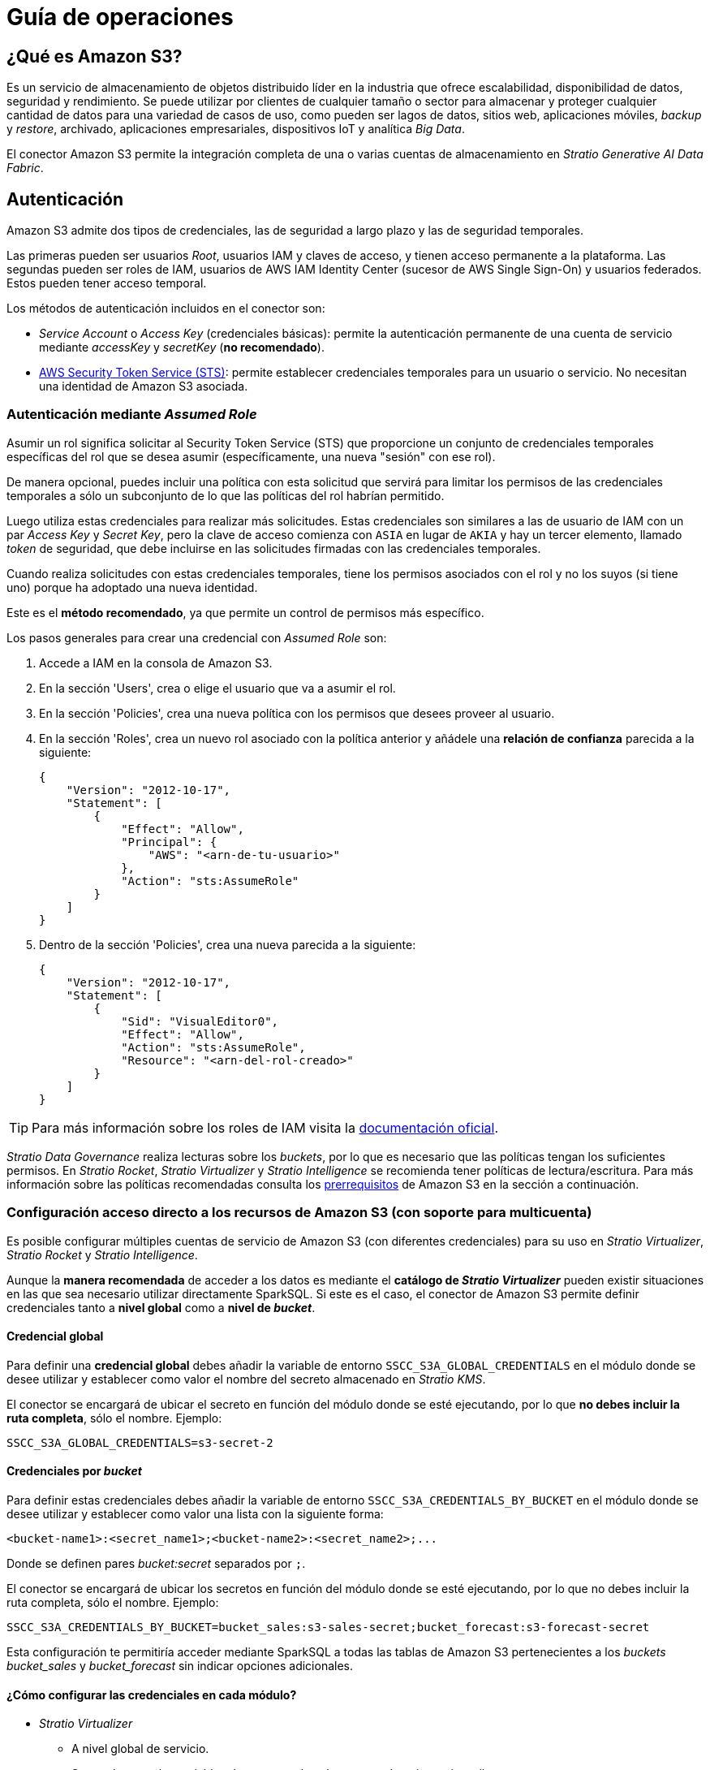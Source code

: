= Guía de operaciones

== ¿Qué es Amazon S3?

Es un servicio de almacenamiento de objetos distribuido líder en la industria que ofrece escalabilidad, disponibilidad de datos, seguridad y rendimiento. Se puede utilizar por clientes de cualquier tamaño o sector para almacenar y proteger cualquier cantidad de datos para una variedad de casos de uso, como pueden ser lagos de datos, sitios web, aplicaciones móviles, _backup_ y _restore_, archivado, aplicaciones empresariales, dispositivos IoT y analítica _Big Data_.

El conector Amazon S3 permite la integración completa de una o varias cuentas de almacenamiento en _Stratio Generative AI Data Fabric_.

== Autenticación

Amazon S3 admite dos tipos de credenciales, las de seguridad a largo plazo y las de seguridad temporales.

Las primeras pueden ser usuarios _Root_, usuarios IAM y claves de acceso, y tienen acceso permanente a la plataforma. Las segundas pueden ser roles de IAM, usuarios de AWS IAM Identity Center (sucesor de AWS Single Sign-On) y usuarios federados. Estos pueden tener acceso temporal.

Los métodos de autenticación incluidos en el conector son:

* _Service Account_ o _Access Key_ (credenciales básicas): permite la autenticación permanente de una cuenta de servicio mediante _accessKey_ y _secretKey_ (*no recomendado*).
* https://docs.aws.amazon.com/STS/latest/APIReference/API_AssumeRole.html[AWS Security Token Service (STS)]: permite establecer credenciales temporales para un usuario o servicio. No necesitan una identidad de Amazon S3 asociada.

=== Autenticación mediante _Assumed Role_

Asumir un rol significa solicitar al Security Token Service (STS) que proporcione un conjunto de credenciales temporales específicas del rol que se desea asumir (específicamente, una nueva "sesión" con ese rol).

De manera opcional, puedes incluir una política con esta solicitud que servirá para limitar los permisos de las credenciales temporales a sólo un subconjunto de lo que las políticas del rol habrían permitido.

Luego utiliza estas credenciales para realizar más solicitudes. Estas credenciales son similares a las de usuario de IAM con un par _Access Key_ y _Secret Key_, pero la clave de acceso comienza con `+ASIA+` en lugar de `+AKIA+` y hay un tercer elemento, llamado _token_ de seguridad, que debe incluirse en las solicitudes firmadas con las credenciales temporales.

Cuando realiza solicitudes con estas credenciales temporales, tiene los permisos asociados con el rol y no los suyos (si tiene uno) porque ha adoptado una nueva identidad.

Este es el *método recomendado*, ya que permite un control de permisos más específico.

Los pasos generales para crear una credencial con _Assumed Role_ son:

. Accede a IAM en la consola de Amazon S3.
. En la sección 'Users', crea o elige el usuario que va a asumir el rol.
. En la sección 'Policies', crea una nueva política con los permisos que desees proveer al usuario.
. En la sección 'Roles', crea un nuevo rol asociado con la política anterior y añádele una *relación de confianza* parecida a la siguiente:
+
[source,json]
----
{
    "Version": "2012-10-17",
    "Statement": [
        {
            "Effect": "Allow",
            "Principal": {
                "AWS": "<arn-de-tu-usuario>"
            },
            "Action": "sts:AssumeRole"
        }
    ]
}
----

. Dentro de la sección 'Policies', crea una nueva parecida a la siguiente:
+
[source,json]
----
{
    "Version": "2012-10-17",
    "Statement": [
        {
            "Sid": "VisualEditor0",
            "Effect": "Allow",
            "Action": "sts:AssumeRole",
            "Resource": "<arn-del-rol-creado>"
        }
    ]
}
----

TIP: Para más información sobre los roles de IAM visita la https://docs.aws.amazon.com/es_es/IAM/latest/UserGuide/id_roles.html[documentación oficial].

_Stratio Data Governance_ realiza lecturas sobre los _buckets_, por lo que es necesario que las políticas tengan los suficientes permisos. En _Stratio Rocket_, _Stratio Virtualizer_ y _Stratio Intelligence_ se recomienda tener políticas de lectura/escritura. Para más información sobre las políticas recomendadas consulta los xref:amazon-s3:operations-guide.adoc#_prerrequisitos[prerrequisitos] de Amazon S3 en la sección a continuación.

[#direct-access-to-resources]

=== Configuración acceso directo a los recursos de Amazon S3 (con soporte para multicuenta)

Es posible configurar múltiples cuentas de servicio de Amazon S3 (con diferentes credenciales) para su uso en _Stratio Virtualizer_, _Stratio Rocket_ y _Stratio Intelligence_.

Aunque la *manera recomendada* de acceder a los datos es mediante el *catálogo de _Stratio Virtualizer_* pueden existir situaciones en las que sea necesario utilizar directamente SparkSQL. Si este es el caso, el conector de Amazon S3 permite definir credenciales tanto a *nivel global* como a *nivel de _bucket_*.

==== Credencial global

Para definir una *credencial global* debes añadir la variable de entorno `SSCC_S3A_GLOBAL_CREDENTIALS` en el módulo donde se desee utilizar y establecer como valor el nombre del secreto almacenado en _Stratio KMS_.

El conector se encargará de ubicar el secreto en función del módulo donde se esté ejecutando, por lo que *no debes incluir la ruta completa*, sólo el nombre. Ejemplo:

[source,bash]
----
SSCC_S3A_GLOBAL_CREDENTIALS=s3-secret-2
----

==== Credenciales por _bucket_

Para definir estas credenciales debes añadir la variable de entorno `SSCC_S3A_CREDENTIALS_BY_BUCKET` en el módulo donde se desee utilizar y establecer como valor una lista con la siguiente forma:

[source,bash]
----
<bucket-name1>:<secret_name1>;<bucket-name2>:<secret_name2>;...
----

Donde se definen pares _bucket:secret_ separados por `;`.

El conector se encargará de ubicar los secretos en función del módulo donde se esté ejecutando, por lo que no debes incluir la ruta completa, sólo el nombre. Ejemplo:

[source,bash]
----
SSCC_S3A_CREDENTIALS_BY_BUCKET=bucket_sales:s3-sales-secret;bucket_forecast:s3-forecast-secret
----

Esta configuración te permitiría acceder mediante SparkSQL a todas las tablas de Amazon S3 pertenecientes a los _buckets_ _bucket++_++sales_ y _bucket++_++forecast_ sin indicar opciones adicionales.

[#setting-spark-config]

==== ¿Cómo configurar las credenciales en cada módulo?

* _Stratio Virtualizer_
+
** A nivel global de servicio.
+
Se pueden usar las variables de entorno tal cual aparecen descritas más arriba: `SSCC_S3A_GLOBAL_CREDENTIALS` y `SSCC_S3A_CREDENTIALS_BY_BUCKET`.

* _Stratio Rocket_
+
** A nivel de _Workflow_.
+
Se puede establecer usando las siguientes propiedades de Apache Spark™:
+
[source,bash]
----
spark.orchestrator.driverEnv.SSCC_S3A_GLOBAL_CREDENTIALS=s3-secret-2
spark.orchestrator.driverEnv.SSCC_S3A_CREDENTIALS_BY_BUCKET=bucket_sales:s3-sales-secret;bucket_forecast:s3-forecast-secret
----
+
Dentro de un _Workflow_, puedes definir propiedades de Apache Spark™ navegando hasta 'Edit settings' -> 'Spark' -> 'Spark Configuration' -> 'User properties'.
+
** A nivel de proyecto.
+
Se pueden usar las variables de entorno tal cual aparecen descritas más arriba: `SSCC_S3A_GLOBAL_CREDENTIALS` y `SSCC_S3A_CREDENTIALS_BY_BUCKET`.
+
En un proyecto, puedes definir la variable de entorno navegando hasta 'Admin Project' -> 'Environment variables'.
+
** A nivel global del servicio.
+
Las variables de entorno deben ser prefijadas con `SPARTA_EXTRA_`: `SPARTA_EXTRA_SSCC_S3A_GLOBAL_CREDENTIALS` y `SPARTA_EXTRA_SSCC_S3A_CREDENTIALS_BY_BUCKET`.

* _Stratio Intelligence_
+
** A nivel de usuario.
+
Se pueden usar las variables de entorno tal cual aparecen descritas más arriba: `SSCC_S3A_GLOBAL_CREDENTIALS` y `SSCC_S3A_CREDENTIALS_BY_BUCKET`.
+
Dentro de la xref:stratio-intelligence:operations-guide:configuration-and-usage/create-and-configure-users/register-a-new-profile.adoc#_pestaña_general[configuración de los usuarios] puedes definir la variable de entorno navegando hasta 'Profiles' -> 'Edit' -> 'General' -> 'User-defined environment variables'.
+
** A nivel global del servicio.
+
Las variables de entorno deben ser prefijadas con `ANALYTIC_ENV_`: `ANALYTIC_ENV_SSCC_S3A_GLOBAL_CREDENTIALS` y `ANALYTIC_ENV_SSCC_S3A_CREDENTIALS_BY_BUCKET`.

== Prerrequisitos

. Disponer de credenciales a una cuenta de servicio de Amazon S3 accesible desde _Stratio Generative AI Data Fabric_ con xref:_autenticación[autenticación soportada].
+
A continuación se muestran los permisos mínimos para dos _buckets_ existentes: _bucket++_++sales_ y _bucket++_++forecast_, teniendo acceso a dos directorios y sus contenidos, `/` con acceso de lectura y `/data` con acceso de escritura en ambos _buckets_.
+
.Ver política

[%collapsible]
====

[source,json]
----
{
    "Version": "2012-10-17",
    "Statement": [
        {
            "Sid": "VisualEditor0",
            "Effect": "Allow",
            "Action": [
                "s3:ListBucketMultipartUploads",
                "s3:GetObjectRetention",
                "s3:GetObjectVersionTagging",
                "s3:ListBucketVersions",
                "s3:GetObjectAttributes",
                "s3:ListBucket",
                "s3:GetBucketVersioning",
                "s3:GetObjectVersionAttributes",
                "s3:ListMultipartUploadParts",
                "s3:GetObject",
                "s3:GetEncryptionConfiguration",
                "s3:GetObjectVersionAcl",
                "s3:GetObjectTagging",
                "s3:GetBucketLocation",
                "s3:GetObjectVersion"
            ],
            "Resource": [
                "arn:aws:s3:::bucket_sales/*",
                "arn:aws:s3:::bucket_sales",
                "arn:aws:s3:::bucket_forecast/*",
                "arn:aws:s3:::bucket_forecast"
            ]
        },
        {
            "Sid": "VisualEditor3",
            "Effect": "Allow",
            "Action": "s3:ListAllMyBuckets",
            "Resource": "arn:aws:s3:::*"
        },
        {
            "Sid": "VisualEditor1",
            "Effect": "Allow",
            "Action": [
              "s3:PutObject",
              "s3:DeleteObject"
            ],
            "Resource": [
                "arn:aws:s3:::bucket_sales/data/*",
                "arn:aws:s3:::bucket_sales/data",
                "arn:aws:s3:::bucket_forecast/data/*",
                "arn:aws:s3:::bucket_forecast/data"
            ]
        },
        {
            "Sid": "VisualEditor2",
            "Effect": "Allow",
            "Action": [
                "s3:ListJobs",
                "s3:CreateJob"
            ],
            "Resource": "*"
        }
    ]
}
----

====
+
. Tener accesible la interfaz de usuario de _Stratio KMS_ para la gestión de credenciales. Visita la sección de la xref:ROOT:quick-start-guide.adoc[guía de inicio rápido general] para consultar los pasos necesarios para disponibilizarla.
. Crear los secretos en _Stratio KMS_. Para ello debes acceder a `https://<stratio_kms_ui_url>/ui/vault/secrets` y crear un secreto en la carpeta correspondiente del servicio con las siguientes opciones según el modo de autenticación:
+
--
* _Service Account_
+
[source,json]
----
{..
  "accessKey": "<AWS-ACCESS-KEY>",
  "secretKey": "<AWS-SECRET-KEY>"
}
----

* _Assumed Role_
+
[source,json]
----
{
  "accessKey": "<AWS-ACCESS-KEY>",
  "secretKey": "<AWS-SECRET-KEY>",
  "roleArn": "<ASSUME-ROLE-ARN>",
  "stsClientEndpoint": "<STS-CLIENT-ENDPOINT>",
  "stsClientEndpointRegion": "<STS-CLIENT-ENDPOINT-REGION>"
}
----

--
+
Este secreto se debe subir a los siguientes directorios de _Stratio KMS_:
+
--
** *Agente de descubrimiento*: `userland/passwords/<nombre_agente>.<namespace_agente>/<nombre_secreto>`.
** *_Stratio Virtualizer_*: `userland/passwords/<nombre_virtualizer>.<namespace_virtualizer>/<nombre_secreto>`.
** *_Stratio Rocket_*: `userland/passwords/<nombre_rocket>.<namespace_rocket>/<nombre_secreto>`.
** *_Workflows_ de _Stratio Rocket_*: `userland/passwords/execution-identity-<nombre_rocket>.<namespace_rocket>/<nombre_secreto>`.
** *_Stratio Intelligence_*: `/people/passwords/<nombre_usuario_intelligence>/<nombre_secreto>`.
+
NOTE: El nombre y los valores del secreto para todos los servicios deben coincidir con los elegidos para configurar el agente de descubrimiento.
--
+
* Proxy con autenticación.
+
Si estás realizando la conexión a través de un proxy autenticado debes incluir el secreto relativo a dicha autenticación para el *agente de descubrimiento* con el siguiente formato:
+
[source,json]
----
{
  "user": "<YOUR-PROXY-USER>",
  "pass": "<YOUR-PROXY-PASS>"
}
----
+
NOTE: Es común disponer de un único proxy mediante el cual realizar las conexiones de varios almacenes de datos. Si es tu caso, puedes utilizar el mismo secreto en la configuración de todos ellos.

== Descubre tus datos

=== Agente de descubrimiento

Para instalar un agente de descubrimiento para Amazon S3 debes seleccionar en '_Stratio Command Center_' -> 'Deploy a Service' -> 'Connectors DFS', el agente `Amazon S3 Agent`.

Los campos a rellenar para la instalación son:

* *_General_*
** *_Service ID_* (_NAME_ID_): identificador único del agente de descubrimiento. Ejemplo: `dg-s3-agent`.
** *_Name of the Service_*: nombre del servicio. Ejemplo: `dg-s3-agent`.
+
image::conf_agente_s3_general.png[General,450,100]

* *_Configuration of the Service to be Discovered_*
** *_Service to be discovered_*
*** *_Service name_*: `dg-s3-agent`.
*** *_Root discovery path_* (`COMM_SERVICE_INIT_PATH`): cuentas de AWS que se desean descubrir precedidas de `/` y separadas por `,`.
+
Ejemplo: _/myawsaccount1,/myawsaccount2_.
+
NOTE: Aunque se puede descubrir más de una cuenta, todas ellas usarán el mismo secreto por lo que la identidad autenticada deberá poder acceder a todas ellas (ver los xref:amazon-s3:operations-guide.adoc#_known-issues[problemas conocidos]).
** *_Resource datastore connection configuration_*
*** *_Custom datastore service security_* (`CUSTOM_SERVICE_DS_SECURITY`): tipo de seguridad a utilizar: _ServiceAccount_.
*** *_Access credentials_* (`CUSTOM_STRATIO_CREDENTIALS`): nombre del secreto que utilizará el agente. Ejemplo: _-secret_.
*** *_SSCC driver location (Scala 2.12)_* (`CUSTOM_SERVICE_SSCC_DRIVER_LOCATION`): URL del artefacto del conector. Ejemplo: `http://connectors.<tenant>-<namespace>/v1/api/artifact/sscc-s3-0.3_2.12-1.0.x.jar`.
+
image::conf_agente_s3_service.png[Configuration of the Service to be Discovered,450,100]

** *_DFS configuration parameters_*
*** *_GLOB filter_* (`DFS_GLOB_FILTER`): https://en.wikipedia.org/wiki/Glob_(programming)[patrón GLOB] para filtrar directorios. La ruta tiene la forma `nombre_cuenta/nombre_bucket/directorio_1/directorio_N/fichero`. Pueden incluirse varios patrones separados por `;`.
+
Ejemplo para filtrar todos los ficheros en formato Parquet y CSV del _landing++_++bucket_ perteneciente a la cuenta de AWS _myawsaccount_ (en cualquier subdirectorio):
+
[source,bash]
----
/myawsaccount/landing_bucket/**.parquet;/myawsaccount/landing_bucket/**.csv
----
+
NOTE: Por *cuestiones de rendimiento*, es altamente recomendable indicar los *patrones GLOB* de los recursos a descubrir. Aunque es posible utilizar comodines en la posición del proyecto o del _bucket_, no se recomienda ya que esto expandiría todos los árboles de directorios generando un *excesivo consumo de recursos*.
+
*** *_Parallelism Level_* (`DFS_PARALLELISM_LEVEL`): grado de paralelismo usado en el descubrimiento. Por defecto, se calcula automáticamente en función de la capacidad de CPU asignada al agente.
+
image::conf_agente_s3_dfs.png[DFSConfig]
+
** *_S3 configuration parameters_*
*** *_S3 Use custom endpoint (useful for private links)_*: activar para poder modificar el _endpoint_ usado por el cliente de Amazon S3.
*** *_S3 default region_* (`S3_DEFAULT_REGION`): región usada en el _endpoint_ por defecto. Por defecto, la región establecida en la API de Amazon S3: `us-west-2`.
+
image::conf_agente_s3_specific_region.png[S3ConfigRegion]
+
*** *_S3 custom endpoint_* (`S3_ENDPOINT`): valor del _endpoint_ usado por el cliente de Amazon S3.
*** *_S3 custom endpoint region_* (`S3_ENDPOINT_REGION`): región asociada al _endpoint_ anterior. Es obligatoria ya que el _endpoint_ puede no incluirla.
+
image::conf_agente_s3_specific_endpoint.png[S3ConfigEndpoint]
+
NOTE: Cuando se usa la autenticación de tipo _Assumed Role_ pueden entrar en juego dos _endpoints_: el usado para generar las credenciales temporales, informado en el secreto bajo la clave `stsCustomEndpoint`, y el usado para la autenticación principal.
+
** *_S3 API Client Configuration_*
*** *_Use path-style access_* (`S3_CLIENT_PATH_STYLE_ACCESS`): configura el cliente para acceder con _path-style_ para todas las peticiones. Por defecto, se utiliza el usado por la API de Amazon S3.
*** *_Use S3 accelerate endpoint_* (`S3_CLIENT_ACCELERATE_MODE_ENABLED`): configura el cliente para usar el _accelerate endpoint_ de Amazon S3 para todas las peticiones. Por defecto, se utiliza el usado por la API de Amazon S3.
*** *_Enable global bucket access_* (`S3_CLIENT_FORCE_GLOBAL_BUCKET_ACCESS_ENABLED`): configura si el acceso global al _bucket_ está activado. Por defecto, se utiliza el usado por la API de Amazon S3.
*** *_Use Amazon S3 dualstack mode_* (`S3_CLIENT_DUAL_STACK_ENABLED`): configura el cliente para usar el modo _dualstack_ de Amazon S3 para todas las peticiones. Por defecto, se utiliza el usado por la API de Amazon S3.
+
image::conf_agente_s3_api_client_config.png[S3ConfigApiClient]
+
* *_Resources_*
** *_Instances_*: número de instancias del agente a desplegar en el _cluster_.
** *_CPUs Request_*: CPU asignada al agente al ser desplegado.
** *_CPUs Limit_*: CPU máxima asignable al agente.
** *_Memory (MB)_*: memoria asignada al agente al ser desplegado.
** *_Memory limit (MB)_*: memoria máxima asignable al agente.
+
image::conf_agente_s3_resources.png[S3Resources]

* *_Enable S3 Proxy_* (_S3_ENABLE_PROXY_): permite habilitar el uso de un proxy (deshabilitado por defecto).
** *_Proxy Address_* (_S3_PROXY_ADDRESS_): esta opción sólo aparecerá si el proxy está habilitado. Dirección del proxy formada por: protocolo (opcional, _http://_ o _https://_, por defecto _https://_) + host + puerto (opcional, _:3128_ por defecto).
** *_Enable S3 Proxy Authentication_* (_S3_ENABLE_PROXY_AUTH_): esta opción sólo aparecerá si el proxy está habilitado. Permite habilitar el uso de proxy con autenticación (deshabilitado por defecto).
** *_Proxy Secret_* (_S3_PROXY_SECRET_): esta opción sólo aparecerá si el proxy con autenticación está habilitado. Nombre del secreto que contiene las credenciales para autenticarse en el proxy. Si se deja en blanco, tomará el valor del secreto indicado en _Access credentials_ añadiéndole el sufijo `-proxy`. En caso contrario, se utilizará el secreto indicado para obtener las credenciales de autenticación en el proxy.
+
image::conf_agente_s3_proxy.png[S3Proxy]

El proceso de descubrimiento es asíncrono. Una vez terminado, se podrá visualizar desde la interfaz de usuario de _Stratio Data Governance_.

image::vista_agente.png[Agente de descubrimiento]

== Virtualiza tus datos

IMPORTANT: Ten en cuenta que para virtualizar las tablas descubiertas es necesario gestionar las xref:stratio-gosec:operations-manual:data-access/manage-policies/manage-domains-policies.adoc[políticas de dominios] a través de _Stratio GoSec_.

=== Agente de Eureka

Para el uso de la BDL es necesario configurar el agente de Eureka con el conector de Amazon S3 de la siguiente manera:

* Navega hasta '_Stratio Command Center_' -> 'Services' -> '<Tu Namespace>' -> 'eureka-agent' -> 'Edit' -> 'Customize deployment' -> 'Settings'.
* Añade al campo _Additional jars_ la URL del conector `http://connectors.<tenant>-<namespace>/v1/api/artifact/sscc-s3-0.3_2.12-1.0.x.jar`.

image::conf_eureka.png[Configuración de Eureka]

=== _Stratio Virtualizer_

Para virtualizar los datos de Amazon S3 es necesario añadir el conector de Amazon S3 a la instancia de _Stratio Virtualizer_:

* Navega hasta '_Stratio Command Center_' -> 'Services' -> '<Tu Namespace>' -> 'virtualizer' -> 'Edit' -> 'Customize deployment' -> 'Environment' -> 'JDBC Integration'.
* Añade al campo _JDBC Drivers URL List_ la URL del conector `http://connectors.<tenant>-<namespace>/v1/api/artifact/sscc-s3-0.3_2.12-1.0.x.jar`.

image::conf_virtualizer.png[Configuración de Virtualizer]

==== Conexión por proxy

* En caso de querer realizar conexión por proxy sin conexión SSL/TLS necesitas insertar las siguientes variables en el despliegue:
+
[source,bash]
----
XD_CUSTOM_SPARK_spark_hadoop_fs_s3a_proxy_host = <your_proxy_host>
XD_CUSTOM_SPARK_spark_hadoop_fs_s3a_proxy_port = <your_proxy_port>
XD_CUSTOM_SPARK_spark_hadoop_fs_s3a_proxy_username = <your_proxy_username>
XD_CUSTOM_SPARK_spark_hadoop_fs_s3a_proxy_password = <your_proxy_password>
----

* En caso de querer realizar conexión por proxy con conexión SSL/TLS, deberás indicarle en el despliegue mediante _java options_.
+
[source,bash]
----
EXECUTOR_JAVA_OPTS_AGG = -Djavax.net.ssl.trustStore=/etc/virtualizer/.secrets/.trust/truststore.jks -Djavax.net.ssl.trustStorePassword=<trustore_pwd> -Djavax.net.ssl.trustStoreType=JKS
DRIVER_JAVA_OPTS_AGG = -Djavax.net.ssl.trustStore=/etc/virtualizer/.secrets/.trust/truststore.jks -Djavax.net.ssl.trustStorePassword=<trustore_pwd> -Djavax.net.ssl.trustStoreType=JKS
----

== Transforma tus datos

=== _Stratio Rocket_

==== Gestión del _driver_

Para acceder y explotar los datos de Amazon S3 es necesario añadir el conector de Amazon S3 a la instancia de _Stratio Rocket_:

* Navega hasta '_Stratio Command Center_' -> 'Services' -> '<Tu Namespace>' -> 'rocket' -> 'Edit' -> 'Customize deployment' -> 'Settings' -> 'Classpath configuration'.
* Añade al campo _Rocket extra jars_ la URL del conector `http://connectors.<tenant>-<namespace>/v1/api/artifact/sscc-s3-0.3_2.12-1.0.x.jar`.
* Añade esa misma URL al campo _Spark classpath extra jars_ (_Stratio Rocket_ necesita disponer del conector en tiempo de inicialización de Apache Spark™).

image::conf_rocket.png[Configuración de Rocket]

==== Gestión de los secretos

Sube las credenciales de acceso para los _workflows_ y para _Stratio Rocket_ a _Stratio KMS_, tal como aparece descrito en los prerrequisitos.

[#rocket-configuration]

==== Gestión de la configuración

* Puedes consultar cómo habilitar el acceso directo a recursos de Amazon S3 sin usar tablas del catálogo en xref:#direct-access-to-resources[el apartado específico de esta guía].
* PrivateLink
+
Para conectarte usando PrivateLink en los accesos directos a Amazon S3 en los _workflows_ tendrás que xref:#setting-spark-config[informar las siguientes propiedades de Apache Spark™]:
+
[source,bash]
----
spark.hadoop.fs.s3a.endpoint=<s3-custom-endpoint>
spark.hadoop.fs.s3a.endpoint.region=<s3-custom-endpoint-region>
----
+
NOTE: Esta configuración *no es necesaria* para el acceso con PrivateLink usando tablas virtualizadas en el catálogo.
+
* Linaje personalizado
+
_Stratio Rocket_ permite la personalización del linaje para conectores desacoplados. Para activarlo, sigue estos pasos:
+
** A la hora de desplegar el agente de Amazon S3 en _Stratio Command Center_ debes establecer el nombre de servicio a `amazonaws.com`:
+
image::lineage_custom_service_name.png[Service Name]
+
** Edita en _Stratio Command Center_ el descriptor de _Stratio Rocket_ para establecer las propiedades relativas al linaje personalizado.
+
Existen varios modos de linaje personalizado. Para el caso de Amazon S3, se pueden utilizar los modos _Spark Format_ y _Custom_.
+
*** En el modo _Spark Format_ se puede configurar el linaje personalizado para un tipo concreto de fichero (por ejemplo Parquet) estableciendo el valor `parquet:com.stratio.connectors.ssccs3.S3QualityRulesAndLineage:getMetadataPath` en '_Stratio Command Center_' -> 'Services' -> '<Tu Namespace>' -> 'rocket' -> 'Edit' -> 'Customize deployment' -> 'Settings' -> 'Governance Lineage' -> 'Custom lineage and quality rules methods using Spark format':
+
image::lineage_custom_spark_format.png[Spark Format]
+
IMPORTANT: El linaje personalizado de Amazon S3 se aplicará a *todos los _inputs_ y _outputs_* de un formato de archivo independientemente de su origen. Por lo tanto, si el archivo puede tener otro origen que Amazon S3, será necesario usar una etiqueta personalizada como se describe a continuación.
+
*** En el modo _Custom_ se puede configurar el linaje personalizado mediante una etiqueta personalizada (por ejemplo `myS3`) estableciendo el valor `myS3:com.stratio.connectors.ssccs3.S3QualityRulesAndLineage:getMetadataPath` en '_Stratio Command Center_' -> 'Services' -> '<Tu Namespace>' -> 'rocket' -> 'Edit' -> 'Customize deployment' -> 'Settings' -> 'Governance Lineage' -> 'Custom lineage and quality rules methods':
+
image::lineage_custom_custom_tag.png[Custom Tag]
+
** En _Stratio Rocket_ se creará un _Workflow_ de tipo `Datasource` con la siguiente configuración:
*** En el modo _Spark Format_ se debe añadir la opción "accountName" con el nombre de la cuenta de Amazon S3 que se desee utilizar:
+
image::lineage_custom_workflow_spark_format.png[Workflow Spark Format]
+
*** En el modo _Custom_ se debe añadir la opción "accountName" con el nombre de la cuenta de Amazon S3 que se desee utilizar y la opción "lineage++_++custom" con el nombre de la etiqueta definida en el paso anterior:
+
image::lineage_custom_workflow_custom_tag.png[Workflow Custom Tag]
+
* Reglas de calidad personalizadas
+
_Stratio Rocket_ permite la personalización de reglas de calidad para conectores desacoplados. Para activarlas, sigue estos pasos:
+
** Edita en _Stratio Command Center_ el descriptor de _Stratio Rocket_ para establecer la propiedad relativa a las reglas de calidad personalizadas.
+
Estas reglas se pueden configurar estableciendo el valor del campo '_Stratio Command Center_' -> 'Services' -> '<Tu Namespace>' -> 'rocket' -> 'Edit' -> 'Customize deployment' -> 'Settings' -> 'Governance Lineage' -> 'Custom planned quality rules methods'.
+
*** Si se utiliza el método de autenticación _ServiceAccount_, el valor debe ser `com.stratio.connectors.ssccs3.S3DriverServiceAccount:com.stratio.connectors.ssccs3.S3QualityRulesAndLineage:getPlannedQRCreateTable`.
+
image::qr_custom_service_account.png[QR Service Account]
+
*** Si se utiliza el método de autenticación _Assumed Role_, el valor debe ser `com.stratio.connectors.ssccs3.S3DriverAssumeRole:com.stratio.connectors.ssccs3.S3QualityRulesAndLineage:getPlannedQRCreateTable`.
+
image::qr_custom_assume_role.png[QR Assume Role]
+
NOTE: Esta configuración *no es necesaria* para el linaje y las reglas de calidad sobre tablas virtualizadas en el catálogo.

* Conexión por proxy/PrivateLink
** En caso de querer realizar conexión por proxy sin conexión SSL/TLS necesitarás insertar las siguientes variables en el despliegue:
+
[source,bash]
----
SPARK_EXTRA_CONFIG_spark_hadoop_fs_s3a_proxy_host = <your_proxy_host>
SPARK_EXTRA_CONFIG_spark_hadoop_fs_s3a_proxy_port = <your_proxy_port>
SPARK_EXTRA_CONFIG_spark_hadoop_fs_s3a_proxy_username = <your_proxy_username>
SPARK_EXTRA_CONFIG_spark_hadoop_fs_s3a_proxy_password = <your_proxy_password>
----
+
** En caso de querer realizar conexión por proxy con conexión SSL/TLS, deberás modificar las opciones Java correspondientes a las variables `SPARK_EXECUTOR_EXTRA_JAVA_OPTIONS` y `SPARK_DRIVER_JAVA_OPTIONS`. Para ello, dirígete dentro de tu proyecto de _Stratio Rocket_ → "Parameters" → "Spark Configurations".
+
Para cada variable `SPARK_EXECUTOR_EXTRA_JAVA_OPTIONS` y `SPARK_DRIVER_JAVA_OPTIONS`, añade lo siguiente al contenido que exista:
+
[source,bash]
----
-Djavax.net.ssl.trustStore=/security/truststore.jks -Djavax.net.ssl.trustStorePassword=<trustore_pwd> -Djavax.net.ssl.trustStoreType=JKS
----

** En caso de querer realizar conexión por PrivateLink necesitarás insertar las siguientes variables en el despliegue:
+
[source,bash]
----
SPARK_EXTRA_CONFIG_spark_hadoop_fs_s3a_endpoint = <s3-custom-endpoint>
SPARK_EXTRA_CONFIG_spark_hadoop_fs_s3a_endpoint_region=<s3-custom-endpoint-region>
----
+
NOTE: Esta configuración *no es necesaria* para el acceso con PrivateLink usando tablas virtualizadas en el catálogo.

=== _Stratio Intelligence_

Previo a la integración con el conector es necesario configurar _Stratio Intelligence_, tal y como aparece descrito en xref:ROOT:quick-start-guide#_stratio_intelligence[la guía de inicio rápido general].

==== Gestión del _driver_

Para acceder y explotar los datos de Amazon S3 es necesario configurar _Stratio Intelligence_ de la siguiente manera:

* Añadir el conector de Amazon S3 a la instancia de _Stratio Intelligence_:
** Navega hasta '_Stratio Command Center_' -> 'Services' -> '<Tu Namespace>' -> 'intelligence' -> 'Edit' -> 'Customize deployment' -> 'Settings' -> 'Analytic Environment Settings' -> 'Extra jars to Spark Context Configuration'.
** Añade al campo _Spark classpath extra jars_ la URL del conector `http://connectors.<tenant>-<namespace>/v1/api/artifact/sscc-s3-0.3_2.12-1.0.x.jar`.
+
image::conf_intelligence.png[Intelligence]
+
** Añade esa misma URL al _classpath_ de Apache Spark™.
+
IMPORTANT: Debido a que _Stratio Intelligence_ necesita disponer del conector en tiempo de inicialización de Apache Spark™, es necesario que el conector se encuentre en el _classpath_ al arrancar el _Notebook_. Actualmente, la manera de hacerlo es editando el descriptor conrrespondiente a _Stratio Intelligence_ en Kubernetes y añadir la URL del conector a la variable de entorno `ANALYTIC_ENV_SPARK_HOME_EXTRA_JARS`.
+
image::conf_intelligence_env_vars.png[IntelligenceCustomParams]

==== Gestión de los secretos

Sube las credenciales de acceso para los _workflows_ y para _Stratio Intelligence_ a _Stratio KMS_ tal como aparece descrito en los prerrequisitos.

==== Gestión de la configuración

* Para no tener problemas con la consistencia de datos se debe configurar _Stratio Intelligence_ como se indica en el documento de xref:ROOT:commiters.adoc#_uso_con_stratio_intelligence[integración].
* Puedes consultar cómo habilitar el acceso directo a recursos de Amazon S3 sin usar tablas del catálogo en xref:#direct-access-to-resources[el apartado específico de esta guía].
* En caso de querer realizar conexión por proxy sin conexión SSL/TLS, necesitarás insertar las siguientes variables en el _core-site.xml_ del despliegue de _Stratio Intelligence_ para así poder insertar las variables propias de Apache Spark™:
+
[source,xml]
----
    <property>
      <name>fs.s3a.proxy.host</name>
      <value>your_host</value>
    </property>
    <property>
      <name>fs.s3a.proxy.port</name>
      <value>your_port</value>
    </property>
    <property>
      <name>fs.s3a.proxy.username</name>
      <value>your_username</value>
    </property>
    <property>
      <name>fs.s3a.proxy.password</name>
      <value>your_password</value>
    </property>
----
+
* PrivateLink
+
En caso de querer realizar la conexión directa a Amazon S3 por PrivateLink necesitarás insertar las siguientes propiedades en el _core-site.xml_ del despliegue de _Stratio Intelligence_:
+
[source,xml]
----
<property>
  <name>fs.s3a.endpoint</name>
  <value>your_endpoint</value>
</property>
<property>
  <name>fs.s3a.endpoint.region</name>
  <value>your_endpoint_region</value>
</property>
----
+
NOTE: Esta configuración *no es necesaria* para el acceso con PrivateLink usando tablas virtualizadas en el catálogo.

